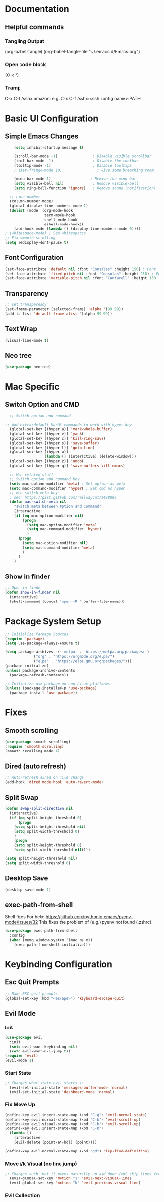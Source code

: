 #+title JMACS Configuration
#+PROPERTY: header-args:emacs-lisp :tangle ./init.el

* Documentation
** Helpful commands
*** Tangling Output
(org-babel-tangle)
(org-babel-tangle-file "~/.emacs.d/Emacs.org")

*** Open code block
{C-c '}
*** Tramp
C-x C-f /sshx:amazon:
e.g. C-x C-f /sshx:<ssh config name>:PATH
* Basic UI Configuration
** Simple Emacs Changes
#+begin_src emacs-lisp
      (setq inhibit-startup-message t)

      (scroll-bar-mode -1)                ; Disable visible scrollbar
      (tool-bar-mode -1)                  ; Disable the toolbar
      (tooltip-mode -1)                   ; Disable tooltips
      ; (set-fringe-mode 10)                ; Give some breathing room

      (menu-bar-mode 1)                  ; Remove the menu bar
      (setq visible-bell nil)             ; Remove visible-bell
      (setq ring-bell-function 'ignore)   ; Remove sound (notification)

    ;; Line number
    (column-number-mode)
    (global-display-line-numbers-mode 1)
    (dolist (mode '(org-mode-hook
                    term-mode-hook
                    shell-mode-hook
                    eshell-mode-hook))
      (add-hook mode (lambda () (display-line-numbers-mode 0))))
  ; (whitespace-mode) ; See whitespaces
  ;; Fix smooth scrolling
  (setq redisplay-dont-pause t)
#+end_src

** Font Configuration
#+begin_src emacs-lisp 
    (set-face-attribute 'default nil :font "Consolas" :height 150) ; Font
    (set-face-attribute 'fixed-pitch nil :font "Consolas" :height 150) ; Font
    (set-face-attribute 'variable-pitch nil :font "Cantarell" :height 150 :weight 'regular) ; Font
#+end_src

** Transparency
#+begin_src emacs-lisp
;; set transparency
(set-frame-parameter (selected-frame) 'alpha '(99 99))
(add-to-list 'default-frame-alist '(alpha 99 99))
#+end_src
** Text Wrap
#+begin_src emacs-lisp
(visual-line-mode t)
#+end_src
** Neo tree
#+begin_src emacs-lisp
(use-package neotree)
#+end_src
* Mac Specific
** Switch Option and CMD
#+begin_src emacs-lisp
  ;; Switch option and command

;; Add extra/default MacOS commands to work with hyper key
  (global-set-key [(hyper a)] 'mark-whole-buffer)
  (global-set-key [(hyper v)] 'yank)
  (global-set-key [(hyper c)] 'kill-ring-save)
  (global-set-key [(hyper s)] 'save-buffer)
  (global-set-key [(hyper l)] 'goto-line)
  (global-set-key [(hyper w)]
                  (lambda () (interactive) (delete-window)))
  (global-set-key [(hyper z)] 'undo)
  (global-set-key [(hyper q)] 'save-buffers-kill-emacs)

  ;; Mac related stuff
  ;; Switch option and command key
  (setq mac-option-modifier 'meta) ; Set option as meta
  (setq mac-command-modifier 'hyper) ; Set cmd as hyper
  ;; mac switch meta key
  ; see: https://gist.github.com/railwaycat/3498096
  (defun mac-switch-meta nil 
    "switch meta between Option and Command"
    (interactive)
    (if (eq mac-option-modifier nil)
        (progn
          (setq mac-option-modifier 'meta)
          (setq mac-command-modifier 'hyper)
          )
      (progn 
        (setq mac-option-modifier nil)
        (setq mac-command-modifier 'meta)
        )
      )
    )
#+end_src

** Show in finder
#+begin_src emacs-lisp
;; Open in finder
(defun show-in-finder nil
  (interactive)
  (shell-command (concat "open -R " buffer-file-name)))
#+end_src

* Package System Setup
#+begin_src emacs-lisp
;; Initialize Package Sources
(require 'package)
(setq use-package-always-ensure t)

(setq package-archives '(("melpa" . "https://melpa.org/packages/")
			 ("org" . "https://orgmode.org/elpa/")
			 ("elpa" . "https://elpa.gnu.org/packages/")))
(package-initialize)
(unless package-archive-contents
  (package-refresh-contents))

;; Initialize use-package on non-Linux platforms
(unless (package-installed-p 'use-package)
  (package-install 'use-package))
#+end_src
* Fixes
** Smooth scrolling
#+begin_src emacs-lisp
(use-package smooth-scrolling)
(require 'smooth-scrolling)
(smooth-scrolling-mode 1)
#+end_src
** Dired (auto refresh)
#+begin_src emacs-lisp
;; Auto-refresh dired on file change
(add-hook 'dired-mode-hook 'auto-revert-mode)
#+end_src
** Split Swap
#+begin_src emacs-lisp
(defun swap-split-direction nil
  (interactive)
  (if (eq split-height-threshold 0)
      (progn
	(setq split-height-threshold nil)
	(setq split-width-threshold 0)
	)
    (progn
	(setq split-height-threshold 0)
	(setq split-width-threshold nil))))

(setq split-height-threshold nil)
(setq split-width-threshold 0)
#+end_src
** Desktop Save
#+begin_src emacs-lisp
(desktop-save-mode 1)
#+end_src
** exec-path-from-shell
Shell fixes
For help: https://github.com/pythonic-emacs/pyenv-mode/issues/32
This fixes the problem of (e.g.) pyenv not found (.zshrc).
#+begin_src emacs-lisp
(use-package exec-path-from-shell
  :config
  (when (memq window-system '(mac ns x))
    (exec-path-from-shell-initialize)))
#+end_src
* Keybinding Configuration
** Esc Quit Prompts
#+begin_src emacs-lisp
;; Make ESC quit prompts
(global-set-key (kbd "<escape>") 'keyboard-escape-quit)
#+end_src
** Evil Mode
*** Init
#+begin_src emacs-lisp
(use-package evil
  :init
  (setq evil-want-keybinding nil)
  (setq evil-want-C-i-jump t))
(require 'evil)
(evil-mode 1)
#+end_src
*** Start State
#+begin_src emacs-lisp
;; Changes what state evil starts in
  (evil-set-initial-state 'messages-buffer-mode 'normal)
  (evil-set-initial-state 'dashboard-mode 'normal)
#+end_src
*** Fix Move Up
#+begin_src emacs-lisp
(define-key evil-insert-state-map (kbd "C-g") 'evil-normal-state)
(define-key evil-normal-state-map (kbd "C-b") 'evil-scroll-up)
(define-key evil-visual-state-map (kbd "C-b") 'evil-scroll-up)
(define-key evil-insert-state-map (kbd "C-b")
  (lambda ()
    (interactive)
    (evil-delete (point-at-bol) (point))))

(define-key evil-normal-state-map (kbd "gd") 'lsp-find-definition)
#+end_src
*** Move j/k Visual (no line jump)
#+begin_src emacs-lisp
;; Changes such that it moves naturally up and down (not skip lines from visiual perspective)
  (evil-global-set-key 'motion "j" 'evil-next-visual-line)
  (evil-global-set-key 'motion "k" 'evil-previous-visual-line)
#+end_src
*** Evil Collection
Fixes the keybinding of Evil for different packages.
#+begin_src emacs-lisp
;; Updates the keys in certain modes (e.g. magit can use hjkl etc. etc.)
  (use-package evil-collection
    :after (evil magit)
    :config
    (evil-collection-init))
#+end_src
** Custom Keybindings
*** General
This is a helper package for setting custom keybindings.
#+begin_src emacs-lisp
    (use-package general
      :init (general-auto-unbind-keys)
      :config
      (general-evil-setup t)
      (general-create-definer jmacs/leader-keys
                              :keymaps '(normal insert visual emacs dired-mode-map doc-view-mode-map)
                              :prefix "SPC"
                              :global-prefix "C-SPC"))
#+end_src
*** Keybindings::jmacs
This is my personal keybindings.
#+begin_src emacs-lisp
  (jmacs/leader-keys
   "f" '(counsel-find-file :which-key "find file")
   "e" '(eval-last-sexp :which-key "eval last exp")
   "SPC" '(counsel-M-x :which-key "runs command")
   "g" '(magit :which-key "magit")
   "p" '(projectile-command-map :which-key "projectile command map")
   "s" '(counsel-projectile-rg :which-key "search current project")
   "ch" '(hippie-expand :which-key "Autocomplete file path")
   "d" '(dired :which-key "dired")
   "b" '(:ignore t :which-key "buffers")
   "bb" '(counsel-ibuffer :which-key "switch buffer")
   "bl" '(ibuffer :which-key "list buffers")
   "bk" '(kill-buffer :which-key "kill buffer")
   "bs" '(hydra-buffer-switch/body :which-key "switch buffer quickly")
   "bc" '(clean-buffer-list :which-key "clean unused buffers")
   "t" '(:ignore t :which-key "toggles")
   "tt" '(counsel-load-theme :which-key "choose theme")
   "ts" '(hydra-text-scale/body :which-key "scale text")
   ; "tf" '(hydra-code-level/body :which-key "Different fold level")
   "o" '(:ignore t :which-key "org")
   "oa" '(org-agenda :which-key "agenda")
   "os" '(org-agenda :which-key "schedule")
   "od" '(org-agenda :which-key "deadline")
   "ot" '(org-time-stamp :which-key "time-stamp"))
   (global-set-key [(hyper p)] 'projectile-find-file)
   (global-set-key [(hyper b)] 'neotree-toggle)
   (global-set-key [(hyper .)] 'flyspell-correct-wrapper)
   (global-set-key [(hyper j)] 'shell-pop)
#+end_src
*** PDF
#+begin_src emacs-lisp
  (use-package pdf-tools)
  ; (require 'doc-view-mode)
  ; (define-key doc-view-mode-map "l" 'doc-view-next-line-or-next-page)
  ; (define-key doc-view-mode-map "h" 'doc-view-previous-line-or-previous-page)
  ; (define-key doc-view-mode-map (kbd "C-s") 'isearch-forward-regexp)
#+end_src

* Development
** Magit
#+begin_src emacs-lisp
(use-package magit
  :commands (magit-status magit-get-current-branch)
  :custom
  (magit-display-buffer-function #'magit-display-buffer-same-window-except-diff-v1))
(use-package forge) ; Git interface (with example issues)
#+end_src 

** Projectile
#+begin_src emacs-lisp
(use-package projectile
  :diminish projectile-mode
  :config (projectile-mode)
  :custom ((projectile-completion-system 'ivy))
  :bind-keymap
  ("C-c p" . projectile-command-map)
  :init
  (when (file-directory-p "~/programming")
    (setq projectile-project-search-path '("~/programming")))
  (setq projectile-switch-project-action #'projectile-dired)
  (setq projectile-enable-caching nil))
#+end_src
** Tramp
#+begin_src emacs-lisp

#+end_src
** Languages
*** Company
#+begin_src emacs-lisp
  (use-package company
    :after lsp-mode
    :hook (lsp-mode . company-mode)
    :bind (:map company-active-map
                ("<tab>" . company-complete-selection))
    (:map lsp-mode-map
          ("<tab>" . company-indent-or-complete-common))
    :custom
    (company-minimum-prefix-length 1)
    (company-idle-delay 0.0))

  ; (use-package company
  ;   :ensure
  ;   :custom
  ;   (company-idle-delay 0.5) ;; how long to wait until popup
  ;   ;; (company-begin-commands nil) ;; uncomment to disable popup
  ;   :bind
  ;   (:map company-active-map
  ;               ("C-n". company-select-next)
  ;               ("C-p". company-select-previous)
  ;               ("M-<". company-select-first)
  ;               ("M->". company-select-last))
  ;   (:map company-mode-map
  ;   (("<tab>". tab-indent-or-complete)
  ;         ("TAB". tab-indent-or-complete))))
#+end_src
*** Flycheck
#+begin_src emacs-lisp
  (use-package flycheck
    :config
    ;; the default value was '(save idle-change new-line mode-enabled)
    (setq flycheck-check-syntax-automatically '(save mode-enable)))
  
  ; Old things
  ; (use-package flycheck
  ;   :config
  ;   (global-flycheck-mode t)
  ;   (setq flycheck-highlighting-mode t))
  ; (use-package flycheck-aspell)
  ; (use-package flymake-aspell)
  ; (use-package flycheck-vale)
  ; (flycheck-vale-setup)
  ; (flycheck-vale-toggle-enabled)
  ; (flycheck-checkers 'vale)
  ; (setq flycheck-highlighting-mode t)


#+end_src
*** Flyspell
#+begin_src emacs-lisp
  (use-package flyspell)

  ; Start flyspell-mode when text mode is started
  (dolist (hook '(text-mode-hook))
    (add-hook hook (lambda () (flyspell-mode 1))))

  ; For mac to make it detect two finger click on words
    (eval-after-load "flyspell"
      '(progn
         (define-key flyspell-mouse-map [down-mouse-3] #'flyspell-correct-word)
         (define-key flyspell-mouse-map [mouse-3] #'undefined)))

(use-package flyspell-correct-ivy
    :bind ("C-." . flyspell-correct-wrapper)
    :init
    (setq flyspell-correct-interface #'flyspell-correct-ivy))
#+end_src

*** Yasnippet
#+begin_src emacs-lisp
(use-package yasnippet
  :ensure
  :config
  (yas-reload-all)
  (add-hook 'prog-mode-hook 'yas-minor-mode)
  (add-hook 'text-mode-hook 'yas-minor-mode))
#+end_src
*** TypeScript
#+begin_src emacs-lisp
;  (use-package typescript-mode
;    :mode "\\.ts\\'"
;    :hook (typescript-mode . lsp-deferred)
;    :config
;    (setq typescript-indent-level 2))
#+end_src
*** Rust
Can use rust-mode, however according to: https://robert.kra.hn/posts/2021-02-07_rust-with-emacs/
it is better to use rustic (fork + extensions of rust-mode).
#+begin_src emacs-lisp
  (use-package rustic
    :ensure
    :bind (:map rustic-mode-map
                ("M-j" . lsp-ui-imenu)
                ("M-?" . lsp-find-references)
                ("C-c C-c l" . flycheck-list-errors)
                ("C-c C-c a" . lsp-execute-code-action)
                ("C-c C-c r" . lsp-rename)
                ("C-c C-c q" . lsp-workspace-restart)
                ("C-c C-c Q" . lsp-workspace-shutdown)
                ("C-c C-c s" . lsp-rust-analyzer-status))
    :config
    ;; uncomment for less flashiness
    (setq lsp-eldoc-hook nil)
    (setq lsp-enable-symbol-highlighting nil)
    (setq lsp-signature-auto-activate nil)

    ;; comment to disable rustfmt on save
    (setq rustic-format-on-save t)
    (add-hook 'rustic-mode-hook 'rk/rustic-mode-hook))

  (defun rk/rustic-mode-hook ()
    ;; so that run C-c C-c C-r works without having to confirm, but don't try to
    ;; save rust buffers that are not file visiting. Once
    ;; https://github.com/brotzeit/rustic/issues/253 has been resolved this should
    ;; no longer be necessary.
    (when buffer-file-name
      (setq-local buffer-save-without-query t)))
#+end_src
*** Python
#+begin_src emacs-lisp
(use-package lsp-python-ms
  :init (setq lsp-python-ms-auto-install-server t)
  :hook (python-mode . (lambda ()
                          (require 'lsp-python-ms)
                          (lsp))))  ; or lsp-deferred
#+end_src
#+begin_src emacs-lisp
    (use-package pyvenv
      :defer t
      :diminish
      :config
      (setenv "WORKON_HOME" "~/.pyenv/versions/")
      ; Show python venv name in modeline
          (setq pyvenv-mode-line-indicator '(pyvenv-virtual-env-name ("[venv:" pyvenv-virtual-env-name "] ")))
          (pyvenv-mode t))
#+end_src
*** Haskell
#+begin_src emacs-lisp
(use-package lsp-haskell)
(add-hook 'haskell-mode-hook #'lsp)
(add-hook 'haskell-literate-mode-hook #'lsp)
#+end_src
** Electric
#+begin_src emacs-lisp
(electric-pair-mode 1)
#+end_src>
** Terminal
#+begin_src emacs-lisp
(use-package shell-pop
  :config
  (setq shell-pop-shell-type (quote ("ansi-term" "*ansi-term*" (lambda nil (ansi-term shell-pop-term-shell)))))
  (setq shell-pop-term-shell "/bin/zsh")
  ;; need to do this manually or not picked up by `shell-pop'
  (shell-pop--set-shell-type 'shell-pop-shell-type shell-pop-shell-type))
#+end_src
* Packages
** Swiper (fuzzy search)
#+begin_src emacs-lisp
  (use-package swiper) ; Fuzzy search in files
#+end_src
** UI
*** rainbow-delimiters
#+begin_src emacs-lisp
  (use-package rainbow-delimiters ; Rainbow paranteses
    :hook (prog-mode . rainbow-delimiters-mode))
#+end_src
*** which-key
#+begin_src emacs-lisp
  (use-package which-key
    :init (which-key-mode)
    :diminish which-key-mode
    :config
    (setq which-key-idle-delay 0.3))
#+end_src
*** helpful
#+begin_src emacs-lisp
  (use-package helpful
    :custom
    (counsel-describe-function-function #'helpful-callable)
    (counsel-describe-variable-function #'helpful-variable)
    :bind
    ([remap describe-function] . counsel-describe-function)
    ([remap describe-command] . helpful-command)
    ([remap describe-variable] . counsel-describe-variable))
#+end_src
*** doom
**** doom-themes
#+begin_src emacs-lisp
(use-package doom-themes
  :init (load-theme 'doom-one t))
#+end_src
**** doom-modeline
#+begin_src emacs-lisp
  (use-package doom-modeline
    :ensure t
    :init (doom-modeline-mode 1)
    :config (setq doom-modeline-python-executable "python3"))
#+end_src

*** Command Log
#+begin_src emacs-lisp
  (use-package command-log-mode) ; For displaying commands
#+end_src
*** All the icons
#+begin_src emacs-lisp
  (use-package all-the-icons)
#+end_src
*** counsel
This package shows extra information when running the command buffer (as what keybinding is bind to it).
#+begin_src emacs-lisp
(use-package counsel ; Some nice stuff (helper for M-x etc)
  :bind (("M-x" . counsel-M-x)
	 ("C-x b" . counsel-ibuffer)
	 ("C-x C-f" . counsel-find-file)
	 :map minibuffer-local-map
	 ("C-r" . 'counsel-minibuffer-history))
  :config
  (setq ivy-initial-inputs-alist nil))
#+end_src

*** ivy
#+begin_src emacs-lisp
(use-package ivy
  :init (ivy-mode 1)
  :diminish
  :bind (("C-s" . swiper)
	 :map ivy-minibuffer-map
	 ("TAB" . ivt-alt-done)
	 ("C-l" . ivy-alt-done)
	 ("C-j" . ivy-next-line)
	 ("C-k" . ivy-previous-line)
	 ("C-l" . ivy-done)
	 ("C-d" . ivy-switch-buffer-kill)
	 :map ivy-reverse-i-search-map
	 ("C-k" . ivy-previous-line)
	 ("C-d" . ivy-reverse-i-search-kill))
  )
#+end_src
*** ivy-rich
#+begin_src emacs-lisp
  (use-package ivy-rich
    :init
    (ivy-rich-mode 1))
#+end_src
** Hydra
This package is good for writing quick functions.
*** use-package
#+begin_src emacs-lisp
(use-package hydra)
#+end_src
*** text-scale
#+begin_src emacs-lisp
(defhydra hydra-text-scale (:timeout 4)
  "scale text"
  ("j" text-scale-increase "in")
  ("k" text-scale-decrease "out")
  ("f" nil "finished" :exit t))
#+end_src
*** buffer-switch
#+begin_src emacs-lisp
(defhydra hydra-buffer-switch (:timeout 4)
  "switch buffer"
  ("j" previous-buffer)
  ("k" next-buffer)
  ("f" nil "finished" :exit t))
#+end_src

*** code-level
#+begin_src emacs-lisp
    (defun code-level-value-changer (key-code)
      (if "up"
          ()))

    (defhydra hydra-code-level (:timeout 4)
      "switch buffer"
        ("j" (set-selective-display (- selective-display 1)))
        ("k" (set-selective-display (+ selective-display 1)))
        ("f" nil "finished" :exit t))

    ; (set-selective-display nil)
    ; (+ 1 selective-display)
    ; ()
#+end_src
* Org Mode
** Auto-tangle Configuration Files
#+begin_src emacs-lisp
   ;; Automatically tangle the Emacs.org config file when it is saved
   (defun jmacs/org-babel-tangle-config ()
     (when (string-equal (buffer-file-name)
                                    (expand-file-name "~/.emacs.d/Emacs.org"))
      ;; Dynamic scoping to the rescue
      (let ((org-confirm-babel-evaluate nil))
         (org-babel-tangle))))

  (add-hook 'org-mode-hook (lambda () (add-hook 'after-save-hook #'jmacs/org-babel-tangle-config)))
#+end_src

** Org Mode Setup
*** jmacs
#+begin_src emacs-lisp
  (defun jmacs/org-mode-setup ()
    (org-indent-mode)
    (variable-pitch-mode 1)
    (auto-fill-mode 0)
    (visual-line-mode 1)
    (setq evil-auto-indent nil))

  ; (defun jmacs/org-font-setup ()
  ;   ;; Replace list hyphen with dot
  ;   (font-lock-add-keywords 'org-mode
  ;                           '(("^ *\\([-]\\) "
  ;                              (0 (prog1 () (compose-region (match-beginning 1) (match-end 1) "•")))))))
#+end_src

*** org (use-package)
#+begin_src emacs-lisp
  (use-package org
    :hook (org-mode . jmacs/org-mode-setup)
    :config
    ; ▼
    (setq org-ellipsis " ▼"
          org-hide-emphasis-markers t)
    (setq org-agenda-start-with-log-mode t)
    (setq org-src-tab-acts-natively t)
    (setq org-log-done 'time)
    (setq org-log-into-drawer t)
    (require 'org-faces)
    (setq org-image-actual-width nil)

    (setq org-agenda-files
          '("~/.emacs.d/Tasks.org"
            "~/Personal/Birthdays.org"
            "~/Personal/Habits.org"))

    (require 'org-habit)
    (add-to-list 'org-modules 'org-habit)
    (setq org-habit-graph-column 60)

    (setq org-todo-keywords
          '(("TODO(t)" "NEXT(n)" "|" "DONE(d!)")
            (sequence "BACKLOG(b)" "PLAN(p)" "READY(r)" "ACTIVE(a)" "REVIEW(v)" "WAIT(w@/!)" "HOLD(h)" "|" "COMPLETED(c)" "CANC(k@)"))))

#+end_src

#+RESULTS:
| org-tempo-setup | #[0 \300\301\302\303\304$\207 [add-hook change-major-mode-hook org-show-all append local] 5] | #[0 \300\301\302\303\304$\207 [add-hook change-major-mode-hook org-babel-show-result-all append local] 5] | org-babel-result-hide-spec | org-babel-hide-all-hashes | #[0 \301\211\207 [imenu-create-index-function org-imenu-get-tree] 2] | jmacs/org-mode-visual-fill | org-appear-mode | jmacs/org-mode-setup | (lambda nil (add-hook 'after-save-hook #'jmacs/org-babel-tangle-config)) | (lambda nil (display-line-numbers-mode 0)) |

*** refile
**** Target files
#+begin_src emacs-lisp
  (setq org-refile-targets
        '(("Archive.org" :maxlevel . 1)
          ("Tasks.org" :maxlevel . 1)))
#+end_src
**** Settings
#+begin_src emacs-lisp
  ;; Save ORG buffers after refiling!
  (advice-add 'org-refile :after 'org-save-all-org-buffers)
#+end_src

*** Custom Agenda Views
#+begin_src emacs-lisp
  ;; Configure custom agenda views
  (setq org-agenda-custom-commands
   '(("d" "Dashboard"
     ((agenda "" ((org-deadline-warning-days 7)))
      (todo "NEXT"
        ((org-agenda-overriding-header "Next Tasks")))
      (tags-todo "agenda/ACTIVE" ((org-agenda-overriding-header "Active Projects")))))

    ("n" "Next Tasks"
     ((todo "NEXT"
        ((org-agenda-overriding-header "Next Tasks")))))

    ("W" "Work Tasks" tags-todo "+work-email")

    ;; Low-effort next actions
    ("e" tags-todo "+TODO=\"NEXT\"+Effort<15&+Effort>0"
     ((org-agenda-overriding-header "Low Effort Tasks")
      (org-agenda-max-todos 20)
      (org-agenda-files org-agenda-files)))

    ("w" "Workflow Status"
     ((todo "WAIT"
            ((org-agenda-overriding-header "Waiting on External")
             (org-agenda-files org-agenda-files)))
      (todo "REVIEW"
            ((org-agenda-overriding-header "In Review")
             (org-agenda-files org-agenda-files)))
      (todo "PLAN"
            ((org-agenda-overriding-header "In Planning")
             (org-agenda-todo-list-sublevels nil)
             (org-agenda-files org-agenda-files)))
      (todo "BACKLOG"
            ((org-agenda-overriding-header "Project Backlog")
             (org-agenda-todo-list-sublevels nil)
             (org-agenda-files org-agenda-files)))
      (todo "READY"
            ((org-agenda-overriding-header "Ready for Work")
             (org-agenda-files org-agenda-files)))
      (todo "ACTIVE"
            ((org-agenda-overriding-header "Active Projects")
             (org-agenda-files org-agenda-files)))
      (todo "COMPLETED"
            ((org-agenda-overriding-header "Completed Projects")
             (org-agenda-files org-agenda-files)))
      (todo "CANC"
            ((org-agenda-overriding-header "Cancelled Projects")
             (org-agenda-files org-agenda-files)))))))
#+end_src

*** Capture Templates
#+begin_src emacs-lisp
(setq org-capture-templates
    `(("t" "Tasks / Projects")
      ("tt" "Task" entry (file+olp "~/.emacs.d/Tasks.org" "Inbox")
           "* TODO %?\n  %U\n  %a\n  %i" :empty-lines 1)

      ("j" "Journal Entries")
      ("jj" "Journal" entry
           (file+olp+datetree "~/Personal/journal/journal.org")
           "\n* %<%I:%M %p> - Journal :journal:\n\n%?\n\n"
           ;; ,(dw/read-file-as-string "~/Notes/Templates/Daily.org")
           :clock-in :clock-resume
           :empty-lines 1)
      ("jm" "Meeting" entry
           (file+olp+datetree "~/Projects/Code/emacs-from-scratch/OrgFiles/Journal.org")
           "* %<%I:%M %p> - %a :meetings:\n\n%?\n\n"
           :clock-in :clock-resume
           :empty-lines 1)

      ("w" "Workflows")
      ("we" "Checking Email" entry (file+olp+datetree "~/Projects/Code/emacs-from-scratch/OrgFiles/Journal.org")
           "* Checking Email :email:\n\n%?" :clock-in :clock-resume :empty-lines 1)

      ("m" "Metrics Capture")
      ("mw" "Weight" table-line (file+headline "~/Projects/Code/emacs-from-scratch/OrgFiles/Metrics.org" "Weight")
       "| %U | %^{Weight} | %^{Notes} |" :kill-buffer t)))
#+end_src

**** Hot Keys
#+begin_src emacs-lisp
(define-key global-map (kbd "C-c j")
  (lambda () (interactive) (org-capture nil "jj")))
#+end_src

*** Tags
#+begin_src emacs-lisp
(setq org-tag-alist
      '((:startgroup)
	(:endgroup)
	("@errand" .?E)
	("@home" . ?H)
	("@work" . ?W)
	("agenda" . ?a)
	("planning" . ?p)
	("publish" . ?P)
	("batch" . ?b)
	("note" . ?n)
	("idea" . ?i)))
#+end_src

** Visual
*** (org-)Appear
#+begin_src emacs-lisp
(use-package org-appear
    :hook (org-mode . org-appear-mode))
#+end_src

*** Level Style
#+begin_src emacs-lisp
        (with-eval-after-load 'org-faces
        (dolist (face '((org-level-1 . 1.2)
                        (org-level-2 . 1.1)
                        (org-level-3 . 1.05)
                        (org-level-4 . 1.0)
                        (org-level-5 . 1.1)
                        (org-level-6 . 1.1)
                        (org-level-7 . 1.1)
                        (org-level-8 . 1.1)))
          (set-face-attribute (car face) nil :font "Cantarell" :weight 'regular :height (cdr face)))
          (set-face-attribute 'org-block nil :foreground nil :inherit 'fixed-pitch)
          (set-face-attribute 'org-code nil   :inherit '(shadow fixed-pitch))
          (set-face-attribute 'org-table nil   :inherit '(shadow fixed-pitch))
          (set-face-attribute 'org-verbatim nil :inherit '(shadow fixed-pitch))
          (set-face-attribute 'org-special-keyword nil :inherit '(font-lock-comment-face fixed-pitch))
          (set-face-attribute 'org-meta-line nil :inherit '(font-lock-comment-face fixed-pitch))
          (set-face-attribute 'org-checkbox nil :inherit 'fixed-pitch))
#+end_src

*** Column (visual fill) 
#+begin_src emacs-lisp
(defun jmacs/org-mode-visual-fill ()
  (setq visual-fill-column-width 100
	visual-fill-column-center-text t)
  (visual-fill-column-mode 1))

(use-package visual-fill-column
  :hook (org-mode . jmacs/org-mode-visual-fill))
#+end_src

*** org-bullets
#+begin_src emacs-lisp
(use-package org-bullets
  :after org
  :hook (org-mode . org-bullets-mode)
  :custom
  (org-bullets-bullet-list '("◉" "○" "●" "○" "●" "○" "●")))
#+end_src

#+RESULTS:
| org-bullets-mode | org-tempo-setup | #[0 \300\301\302\303\304$\207 [add-hook change-major-mode-hook org-show-all append local] 5] | #[0 \300\301\302\303\304$\207 [add-hook change-major-mode-hook org-babel-show-result-all append local] 5] | org-babel-result-hide-spec | org-babel-hide-all-hashes | #[0 \301\211\207 [imenu-create-index-function org-imenu-get-tree] 2] | jmacs/org-mode-visual-fill | org-appear-mode | jmacs/org-mode-setup | (lambda nil (add-hook 'after-save-hook #'jmacs/org-babel-tangle-config)) | (lambda nil (display-line-numbers-mode 0)) |

** Tempo
#+begin_src emacs-lisp
(require 'org-tempo)
#+end_src

** Script Templates 
#+begin_src emacs-lisp
(add-to-list 'org-structure-template-alist '("sh" . "src shell"))
(add-to-list 'org-structure-template-alist '("el" . "src emacs-lisp"))
(add-to-list 'org-structure-template-alist '("py" . "src python"))
#+end_src

